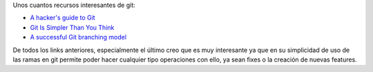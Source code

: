 .. title: Recursos Git
.. slug: recursos-git
.. date: 2014/06/16 03:14
.. author: Javier Arellano
.. tags: Git
.. description:

Unos cuantos recursos interesantes de git:

- `A hacker's guide to Git <http://wildlyinaccurate.com/a-hackers-guide-to-git>`_ 
- `Git Is Simpler Than You Think <http://nfarina.com/post/9868516270/git-is-simpler>`_
- `A successful Git branching model <http://nvie.com/posts/a-successful-git-branching-model/>`_

De todos los links anteriores, especialmente el último creo que es muy interesante ya que en su simplicidad de uso de las ramas en git permite poder hacer cualquier tipo operaciones con ello, ya sean fixes o la creación de nuevas features.


